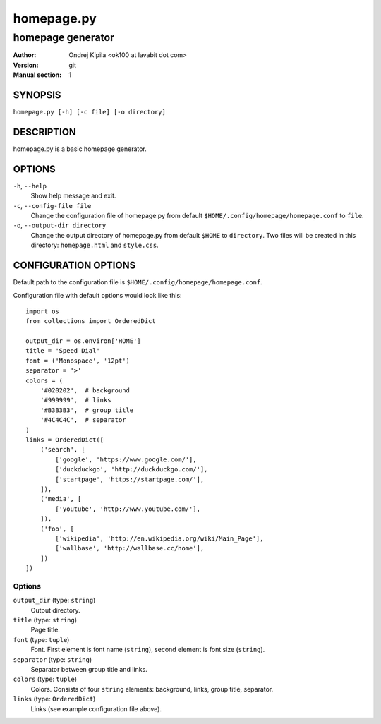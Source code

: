 ===========
homepage.py
===========

------------------
homepage generator
------------------

:Author: Ondrej Kipila <ok100 at lavabit dot com>
:Version: git
:Manual section: 1

SYNOPSIS
========

``homepage.py [-h] [-c file] [-o directory]``

DESCRIPTION
===========

homepage.py is a basic homepage generator.

OPTIONS
=======
``-h``, ``--help``
    Show help message and exit.
``-c``, ``--config-file file``
    Change the configuration file of homepage.py from default ``$HOME/.config/homepage/homepage.conf`` to ``file``.
``-o``, ``--output-dir directory``
    Change the output directory of homepage.py from default ``$HOME`` to ``directory``. Two files will be created in this directory: ``homepage.html`` and ``style.css``.

CONFIGURATION OPTIONS
=====================

Default path to the configuration file is ``$HOME/.config/homepage/homepage.conf``.

Configuration file with default options would look like this::

    import os
    from collections import OrderedDict
    
    output_dir = os.environ['HOME']
    title = 'Speed Dial'
    font = ('Monospace', '12pt')
    separator = '>'
    colors = (
        '#020202',  # background
        '#999999',  # links
        '#B3B3B3',  # group title
        '#4C4C4C',  # separator
    )
    links = OrderedDict([
        ('search', [
            ['google', 'https://www.google.com/'],
            ['duckduckgo', 'http://duckduckgo.com/'],
            ['startpage', 'https://startpage.com/'],
        ]),
        ('media', [
            ['youtube', 'http://www.youtube.com/'],
        ]),
        ('foo', [
            ['wikipedia', 'http://en.wikipedia.org/wiki/Main_Page'],
            ['wallbase', 'http://wallbase.cc/home'],
        ])
    ])

Options
-------

``output_dir`` (type: ``string``)
    Output directory.

``title`` (type: ``string``)
    Page title.

``font`` (type: ``tuple``)
    Font. First element is font name (``string``), second element is font size (``string``).

``separator`` (type: ``string``)
    Separator between group title and links.

``colors`` (type: ``tuple``)
    Colors. Consists of four ``string`` elements: background, links, group title, separator.

``links`` (type: ``OrderedDict``)
    Links (see example configuration file above).

